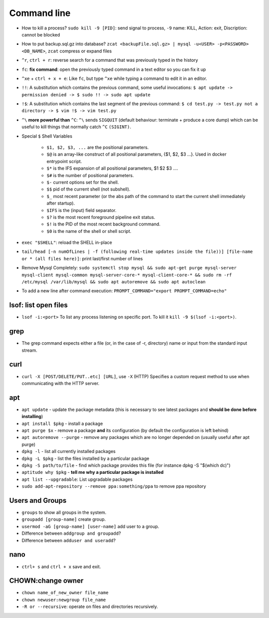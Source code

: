 Command line
==============

* How to kill a process? ``sudo kill -9 [PID]``: send signal to process, ``-9`` name: KILL, Action: exit, Discription: cannot be blocked 
* How to put backup.sql.gz into database? ``zcat <backupFile.sql.gz> | mysql -u<USER> -p<PASSWORD> <DB_NAME>``, ``zcat`` compress or expand files
* ``^r``, ``ctrl + r``: reverse search for a command that was previously typed in the history
* ``fc``: **fix command**: open the previously typed command in a text editor so you can fix it up
* ``^xe`` + ``ctrl + x + e``: Like ``fc``, but type ``^xe`` while typing a command to edit it in an editor.
* ``!!``: A substitution which contains the previous command, some useful invocations: ``$ apt update -> permission denied -> $ sudo !! -> sudo apt update``
* ``!$``: A substitution which contains the last segment of the previous command: ``$ cd test.py -> test.py not a directory -> $ vim !$ -> vim test.py``
* ``^\`` **more powerful than** ``^C``: ``^\`` sends ``SIGQUIT`` (default behaviour: terminate + produce a core dump) which can be useful to kill things that normally catch ``^C`` ``(SIGINT)``.
* Special ``$`` Shell Variables

    * ``$1, $2, $3, ...`` are the positional parameters.
    * ``$@`` is an array-like construct of all positional parameters, {$1, $2, $3 ...}. Used in docker entrypoint script.
    * ``$*`` is the IFS expansion of all positional parameters, $1 $2 $3 ....
    * ``$#`` is the number of positional parameters.
    * ``$-`` current options set for the shell.
    * ``$$`` pid of the current shell (not subshell).
    * ``$_`` most recent parameter (or the abs path of the command to start the current shell immediately after startup).
    * ``$IFS`` is the (input) field separator.
    * ``$?`` is the most recent foreground pipeline exit status.
    * ``$!`` is the PID of the most recent background command.
    * ``$0`` is the name of the shell or shell script.

* ``exec "$SHELL"``: reload the SHELL in-place
* ``tail/head [-n numOfLines | -f (following real-time updates inside the file))] [file-name or * (all files here)]``: print last/first number of lines 

* Remove Mysql Completely: ``sudo systemctl stop mysql && sudo apt-get purge mysql-server mysql-client mysql-common mysql-server-core-* mysql-client-core-* && sudo rm -rf /etc/mysql /var/lib/mysql && sudo apt autoremove && sudo apt autoclean``
* To add a new line after command execution: ``PROMPT_COMMAND="export PROMPT_COMMAND=echo"``

lsof: list open files
**********************
* ``lsof -i:<port>`` To list any process listening on specific port. To kill it ``kill -9 $(lsof -i:<port>)``.

grep
*****
* The grep command expects either a file (or, in the case of -r, directory) name or input from the standard input stream.

curl
*****
* ``curl -X [POST/DELETE/PUT..etc] [URL]``, use ``-X`` (HTTP)  Specifies  a custom request method to use when communicating with the HTTP server. 

apt
****
* ``apt update`` - update the package metadata (this is necessary to see latest packages and **should be done before installing**)
* ``apt install $pkg`` - install a package
* ``apt purge $x`` - remove a package **and** its configuration (by default the configuration is left behind)
* ``apt autoremove --purge`` - remove any packages which are no longer depended on (usually useful after apt purge)
* ``dpkg -l`` - list all currently installed packages
* ``dpkg -L $pkg`` - list the files installed by a particular package
* ``dpkg -S path/to/file`` - find which package provides this file (for instance dpkg -S "$(which dc)")
* ``aptitude why $pkg`` - **tell me why a particular package is installed**
* ``apt list --upgradable``: List upgradable packages
* ``sudo add-apt-repository --remove ppa:something/ppa`` to remove ppa repository


Users and Groups 
*****************
* ``groups`` to show all groups in the system.
* ``groupadd [group-name]`` create group.
* ``usermod -aG [group-name] [user-name]`` add user to a group.
* Difference between ``addgroup and groupadd``?
* Difference between ``adduser and useradd``?


nano
*****
* ``ctrl+ s`` and ``ctrl + x`` save and exit.


CHOWN:change owner 
*********************
* ``chown name_of_new_owner file_name``
* ``chown newuser:newgroup file_name``
* ``-R or --recursive``: operate on files and directories recursively.
